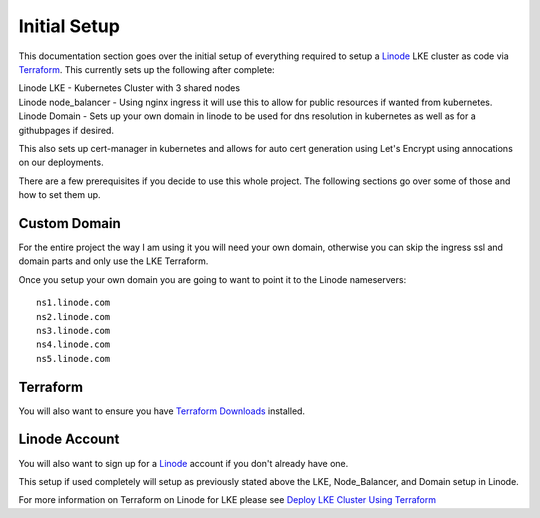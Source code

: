 **************
Initial Setup
**************
This documentation section goes over the initial setup of everything required to setup a `Linode <https://linode.com/>`_ LKE cluster as code via `Terraform <https://www.terraform.io/>`_.  This currently sets up the following after complete:

| Linode LKE - Kubernetes Cluster with 3 shared nodes
| Linode node_balancer - Using nginx ingress it will use this to allow for public resources if wanted from kubernetes.
| Linode Domain - Sets up your own domain in linode to be used for dns resolution in kubernetes as well as for a githubpages if desired.

This also sets up cert-manager in kubernetes and allows for auto cert generation using Let's Encrypt using annocations on our deployments.

There are a few prerequisites if you decide to use this whole project.  The following sections go over some of those and how to set them up. 


Custom Domain
-------------
For the entire project the way I am using it you will need your own domain, otherwise you can skip the ingress ssl and domain parts and only use the LKE Terraform.

Once you setup your own domain you are going to want to point it to the Linode nameservers:

.. parsed-literal::

    ns1.linode.com
    ns2.linode.com
    ns3.linode.com
    ns4.linode.com
    ns5.linode.com


Terraform
---------
You will also want to ensure you have `Terraform Downloads <https://developer.hashicorp.com/terraform/downloads>`_ installed.


Linode Account
--------------
You will also want to sign up for a `Linode <https://linode.com/>`_ account if you don't already have one.

This setup if used completely will setup as previously stated above the LKE, Node_Balancer, and Domain setup in Linode.

For more information on Terraform on Linode for LKE please see `Deploy LKE Cluster Using Terraform <https://www.linode.com/docs/guides/how-to-deploy-an-lke-cluster-using-terraform/>`_ 